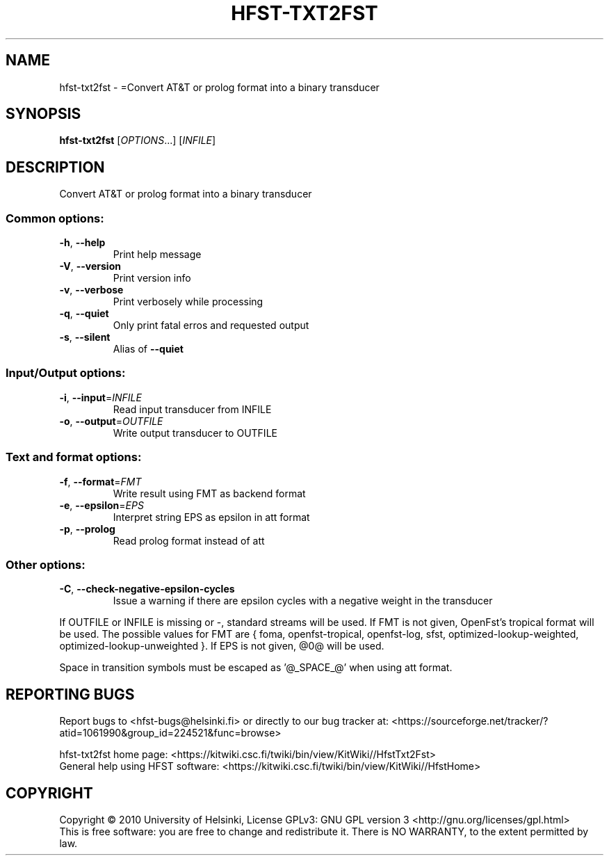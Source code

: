 .\" DO NOT MODIFY THIS FILE!  It was generated by help2man 1.40.4.
.TH HFST-TXT2FST "1" "December 2015" "HFST" "User Commands"
.SH NAME
hfst-txt2fst \- =Convert AT&T or prolog format into a binary transducer
.SH SYNOPSIS
.B hfst-txt2fst
[\fIOPTIONS\fR...] [\fIINFILE\fR]
.SH DESCRIPTION
Convert AT&T or prolog format into a binary transducer
.SS "Common options:"
.TP
\fB\-h\fR, \fB\-\-help\fR
Print help message
.TP
\fB\-V\fR, \fB\-\-version\fR
Print version info
.TP
\fB\-v\fR, \fB\-\-verbose\fR
Print verbosely while processing
.TP
\fB\-q\fR, \fB\-\-quiet\fR
Only print fatal erros and requested output
.TP
\fB\-s\fR, \fB\-\-silent\fR
Alias of \fB\-\-quiet\fR
.SS "Input/Output options:"
.TP
\fB\-i\fR, \fB\-\-input\fR=\fIINFILE\fR
Read input transducer from INFILE
.TP
\fB\-o\fR, \fB\-\-output\fR=\fIOUTFILE\fR
Write output transducer to OUTFILE
.SS "Text and format options:"
.TP
\fB\-f\fR, \fB\-\-format\fR=\fIFMT\fR
Write result using FMT as backend format
.TP
\fB\-e\fR, \fB\-\-epsilon\fR=\fIEPS\fR
Interpret string EPS as epsilon in att format
.TP
\fB\-p\fR, \fB\-\-prolog\fR
Read prolog format instead of att
.SS "Other options:"
.TP
\fB\-C\fR, \fB\-\-check\-negative\-epsilon\-cycles\fR
Issue a warning if there are epsilon cycles
with a negative weight in the transducer
.PP
If OUTFILE or INFILE is missing or \-, standard streams will be used.
If FMT is not given, OpenFst's tropical format will be used.
The possible values for FMT are { foma, openfst\-tropical, openfst\-log,
sfst, optimized\-lookup\-weighted, optimized\-lookup\-unweighted }.
If EPS is not given, @0@ will be used.
.PP
Space in transition symbols must be escaped as '@_SPACE_@' when using
att format.
.SH "REPORTING BUGS"
Report bugs to <hfst\-bugs@helsinki.fi> or directly to our bug tracker at:
<https://sourceforge.net/tracker/?atid=1061990&group_id=224521&func=browse>
.PP
hfst\-txt2fst home page:
<https://kitwiki.csc.fi/twiki/bin/view/KitWiki//HfstTxt2Fst>
.br
General help using HFST software:
<https://kitwiki.csc.fi/twiki/bin/view/KitWiki//HfstHome>
.SH COPYRIGHT
Copyright \(co 2010 University of Helsinki,
License GPLv3: GNU GPL version 3 <http://gnu.org/licenses/gpl.html>
.br
This is free software: you are free to change and redistribute it.
There is NO WARRANTY, to the extent permitted by law.
